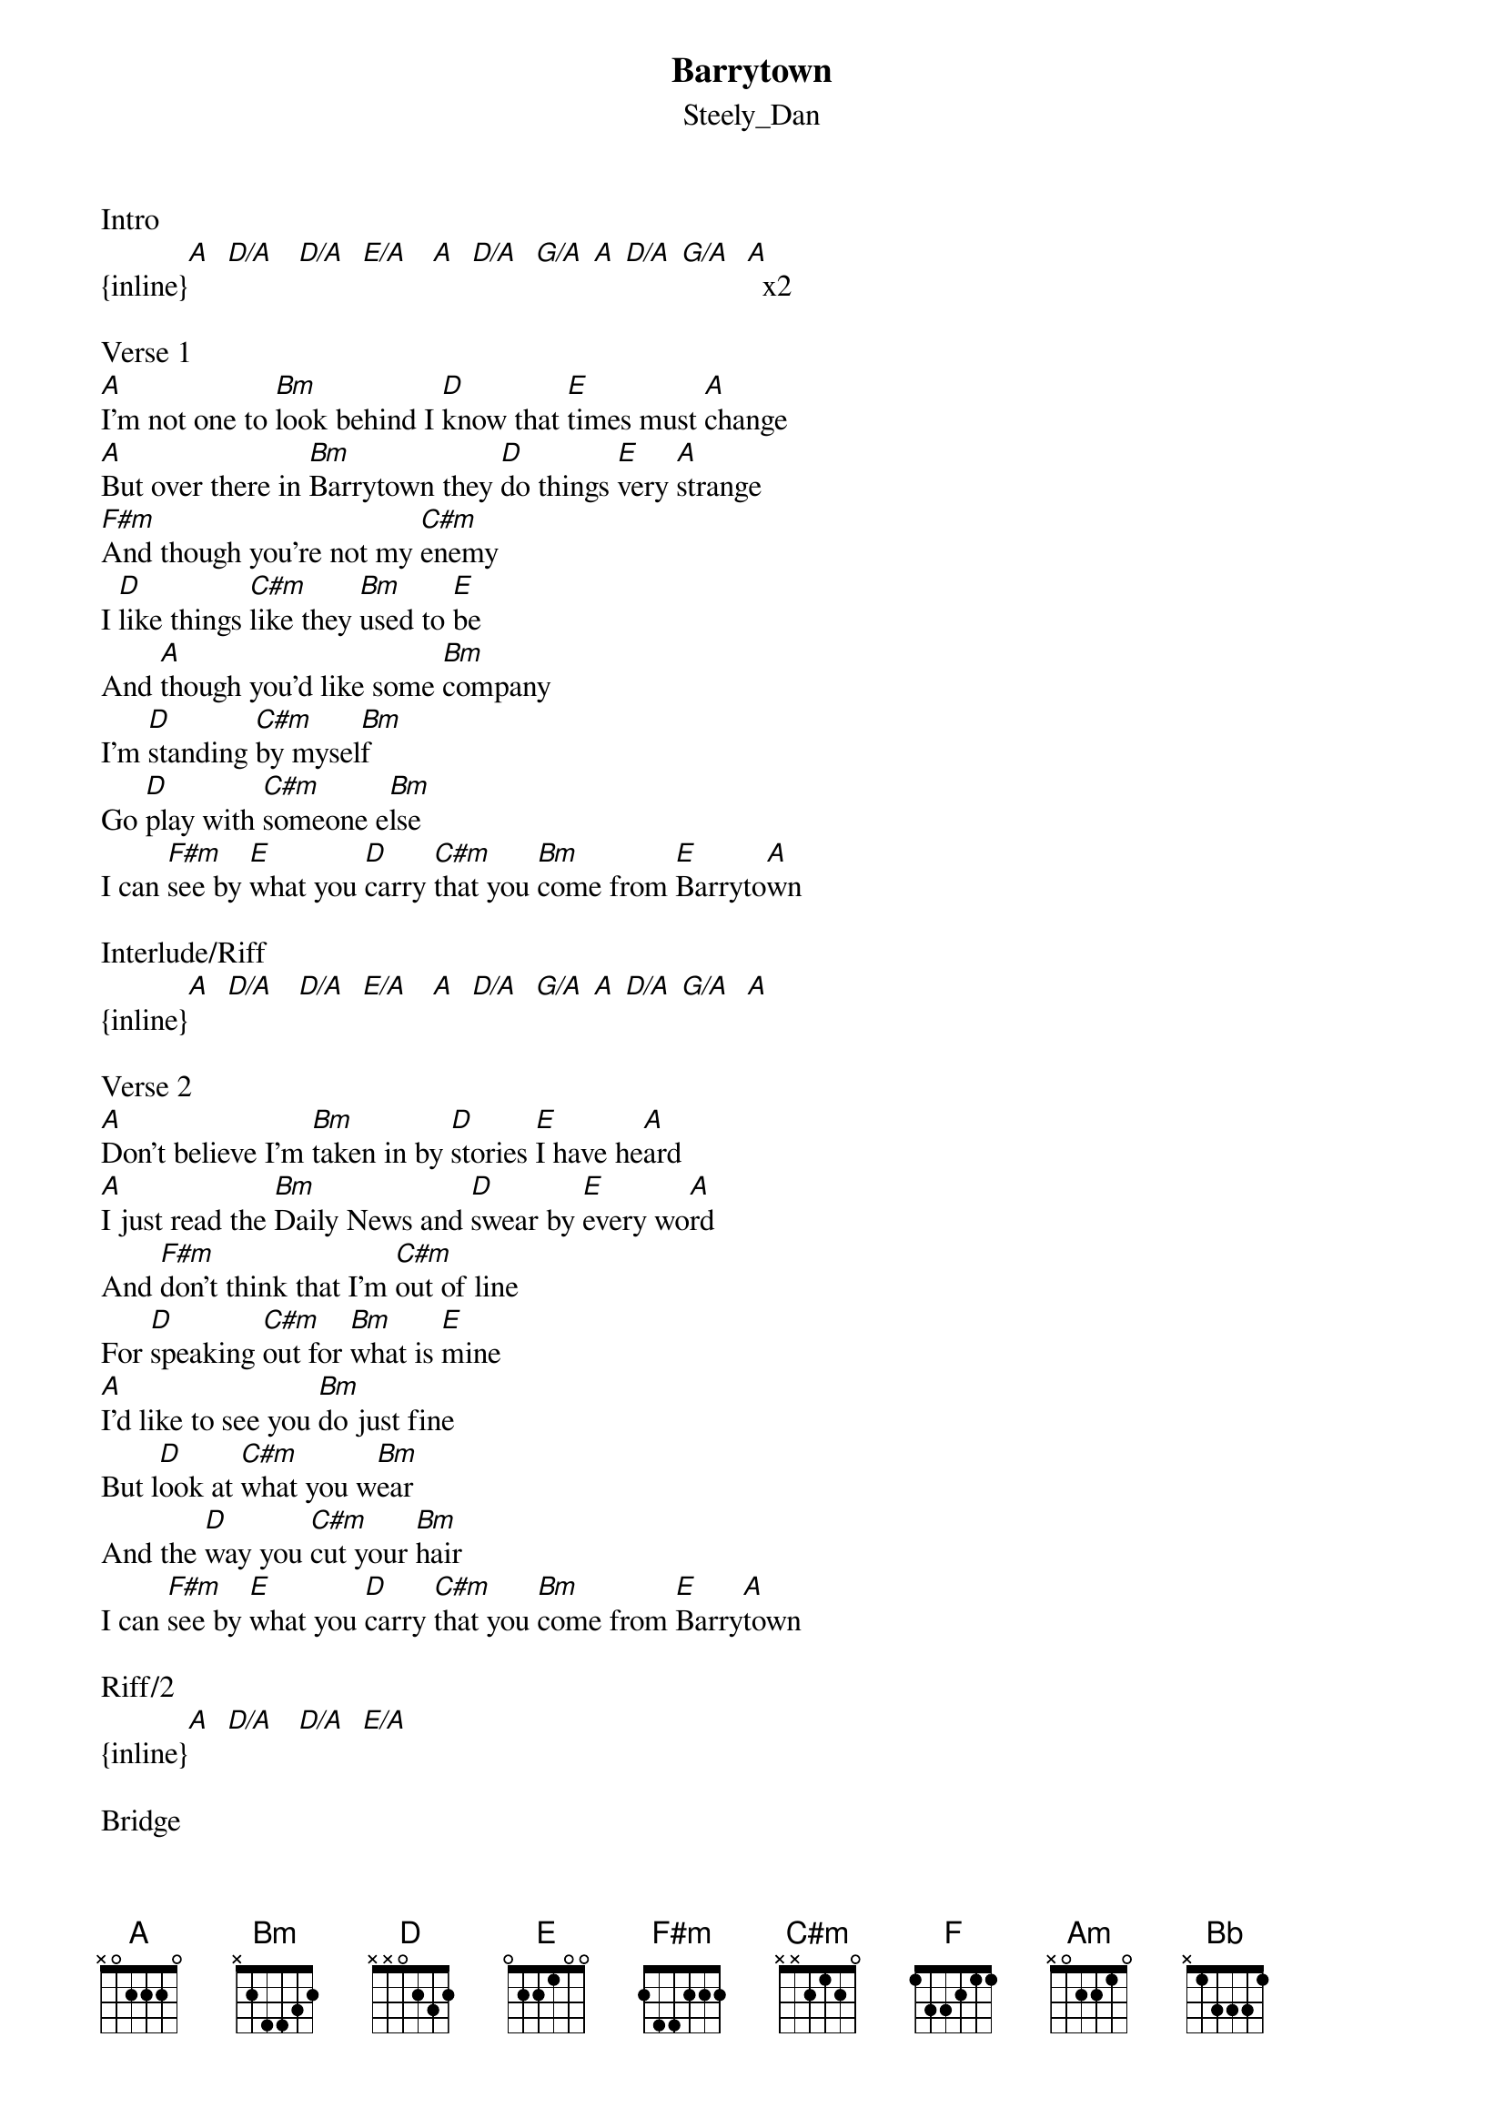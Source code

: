 {t: Barrytown}
{st: Steely_Dan}
Intro 
{inline}[A]  [D/A]   [D/A]  [E/A]   [A]  [D/A]  [G/A] [A] [D/A] [G/A]  [A]  x2

Verse 1
[A]I'm not one to [Bm]look behind I [D]know that [E]times must [A]change
[A]But over there in [Bm]Barrytown they [D]do things [E]very [A]strange
[F#m]And though you're not my [C#m]enemy
I [D]like things [C#m]like they [Bm]used to [E]be
And [A]though you'd like some [Bm]company
I'm [D]standing [C#m]by mysel[Bm]f
Go [D]play with [C#m]someone e[Bm]lse
I can [F#m]see by [E]what you [D]carry [C#m]that you [Bm]come from [E]Barryto[A]wn

Interlude/Riff
{inline}[A]  [D/A]   [D/A]  [E/A]   [A]  [D/A]  [G/A] [A] [D/A] [G/A]  [A] 

Verse 2
[A]Don't believe I'm [Bm]taken in by [D]stories [E]I have he[A]ard
[A]I just read the [Bm]Daily News and [D]swear by [E]every wo[A]rd
And [F#m]don't think that I'm [C#m]out of line
For [D]speaking [C#m]out for [Bm]what is [E]mine
[A]I'd like to see you [Bm]do just fine
But l[D]ook at [C#m]what you w[Bm]ear
And the [D]way you [C#m]cut your [Bm]hair
I can [F#m]see by [E]what you [D]carry [C#m]that you [Bm]come from [E]Barry[A]town

Riff/2
{inline}[A]  [D/A]   [D/A]  [E/A] 

Bridge
[F]  In the be[Am]ginning we recall that the [Bb]word was hurled
[F]  Barrytown [Am]people got to be from a[Bb]nother world

Riff
{inline}[A]  [D/A]   [D/A]  [E/A]   [A]  [D/A]  [G/A] [A] [D/A] [G/A]  [A] 

Verse 3
[A]Leave me or I'll [Bm]be just like the [D]others [E]you will [A]meet
[A]They won't act as [Bm]kindly if they [D]see you [E]on the s[A]treet
And [F#m]don't you scream or [C#m]make a shout
It's [D]nothing [C#m]you can [Bm]do abo[E]ut
[A]It was there where [Bm]you came out
It's a [D]special [C#m]lack of [Bm]grace
I can [D]see it [C#m]in your [Bm]face
I can [F#m]see by [E]what you [D]carry [C#m]that you [Bm]come from [E]Barry[A]town

Riff
{inline}[A]  [D/A]   [D/A]  [E/A]   x6
